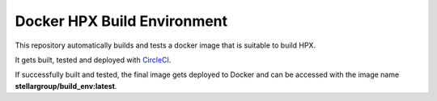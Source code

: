 .. Copyright (c) 2007-2015 Louisiana State University

   Distributed under the Boost Software License, Version 1.0. (See accompanying
   file LICENSE_1_0.txt or copy at http://www.boost.org/LICENSE_1_0.txt)

*****
 Docker HPX Build Environment
*****
|circleci_status|

.. |circleci_status| image:: https://circleci.com/gh/STEllAR-GROUP/docker_build_env/tree/master.svg?style=svg
     :target: https://circleci.com/gh/STEllAR-GROUP/docker_build_env/tree/master
     :alt: HPX Build Environment master branch build status

This repository automatically builds and tests a docker image that is suitable
to build HPX.

It gets built, tested and deployed with
`CircleCI <https://circleci.com/gh/STEllAR-GROUP/docker_build_env>`_.

If successfully built and tested, the final image gets deployed to Docker
and can be accessed with the image name **stellargroup/build_env:latest**.
